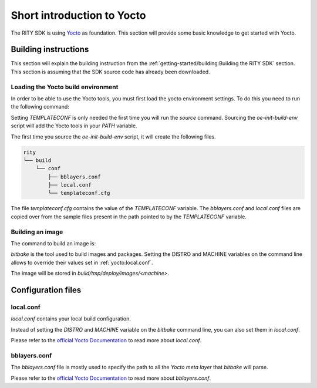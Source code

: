 Short introduction to Yocto
===========================

The RITY SDK is using `Yocto <https://www.yoctoproject.org/>`_ as foundation.
This section will provide some basic knowledge to get started with Yocto.

Building instructions
---------------------

This section will explain the building instruction from
the :ref:`getting-started/building:Building the RITY SDK` section. This section is assuming that the
SDK source code has already been downloaded.

.. prompt:: bash $

	cd rity
	export TEMPLATECONF=${PWD}/src/meta-rity/meta/conf/
	source src/poky/oe-init-build-env
	DISTRO=rity-demo bitbake rity-demo-image

Loading the Yocto build environment
^^^^^^^^^^^^^^^^^^^^^^^^^^^^^^^^^^^

In order to be able to use the Yocto tools, you must first load the yocto
environment settings. To do this you need to run the following command:

.. prompt:: bash $

	export TEMPLATECONF=${PWD}/src/meta-rity/meta/conf/
	source src/poky/oe-init-build-env

Setting `TEMPLATECONF` is only needed the first time you will run the `source`
command. Sourcing the `oe-init-build-env` script will add the Yocto tools
in your `PATH` variable.

The first time you source the `oe-init-build-env` script, it will create the
following files.

.. code::

	rity
	└── build
	    └── conf
	        ├── bblayers.conf
	        ├── local.conf
	        └── templateconf.cfg

The file `templateconf.cfg` contains the value of the `TEMPLATECONF` variable.
The `bblayers.conf` and `local.conf` files are copied over from the sample
files present in the path pointed to by the `TEMPLATECONF` variable.

Building an image
^^^^^^^^^^^^^^^^^

The command to build an image is:

.. prompt:: bash $

	DISTRO=rity-demo bitbake MACHINE=<machine> rity-demo-image

`bitbake` is the tool used to build images and packages. Setting the DISTRO and
MACHINE variables on the command line allows to override their values set
in :ref:`yocto:local.conf`.

The image will be stored in `build/tmp/deploy/images/<machine>`.

Configuration files
-------------------

local.conf
^^^^^^^^^^

`local.conf` contains your local build configuration.

Instead of setting the `DISTRO` and `MACHINE` variable on the `bitbake` command
line, you can also set them in `local.conf`.

Please refer to the `official Yocto Documentation <https://docs.yoctoproject.org/singleindex.html#build-conf-local-conf>`__ to read more about `local.conf`.

bblayers.conf
^^^^^^^^^^^^^

The `bblayers.conf` file is mostly used to specify the path to all the `Yocto
meta layer` that `bitbake` will parse.

Please refer to the `official Yocto Documentation <https://docs.yoctoproject.org/singleindex.html#build-conf-bblayers-conf>`__ to read more about `bblayers.conf`.
